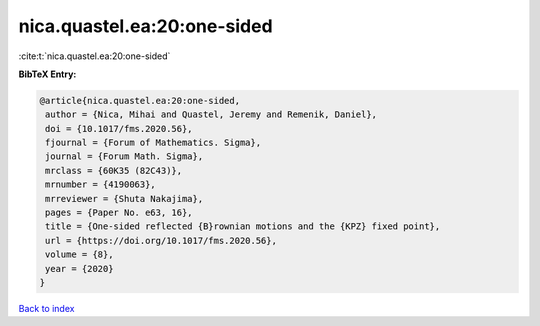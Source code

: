 nica.quastel.ea:20:one-sided
============================

:cite:t:`nica.quastel.ea:20:one-sided`

**BibTeX Entry:**

.. code-block:: bibtex

   @article{nica.quastel.ea:20:one-sided,
    author = {Nica, Mihai and Quastel, Jeremy and Remenik, Daniel},
    doi = {10.1017/fms.2020.56},
    fjournal = {Forum of Mathematics. Sigma},
    journal = {Forum Math. Sigma},
    mrclass = {60K35 (82C43)},
    mrnumber = {4190063},
    mrreviewer = {Shuta Nakajima},
    pages = {Paper No. e63, 16},
    title = {One-sided reflected {B}rownian motions and the {KPZ} fixed point},
    url = {https://doi.org/10.1017/fms.2020.56},
    volume = {8},
    year = {2020}
   }

`Back to index <../By-Cite-Keys.rst>`_
